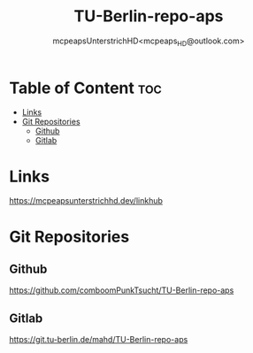 #+title: TU-Berlin-repo-aps
#+author: mcpeapsUnterstrichHD<mcpeaps_HD@outlook.com>
#+description:https://mcpeapsunterstrichhd.dev/linkhub
#+startup: showeverything
#+options: toc:2

* Table of Content :toc:
- [[#links][Links]]
- [[#git-repositories][Git Repositories]]
  - [[#github][Github]]
  - [[#gitlab][Gitlab]]

* Links
https://mcpeapsunterstrichhd.dev/linkhub

* Git Repositories

** Github

https://github.com/comboomPunkTsucht/TU-Berlin-repo-aps

** Gitlab

https://git.tu-berlin.de/mahd/TU-Berlin-repo-aps
